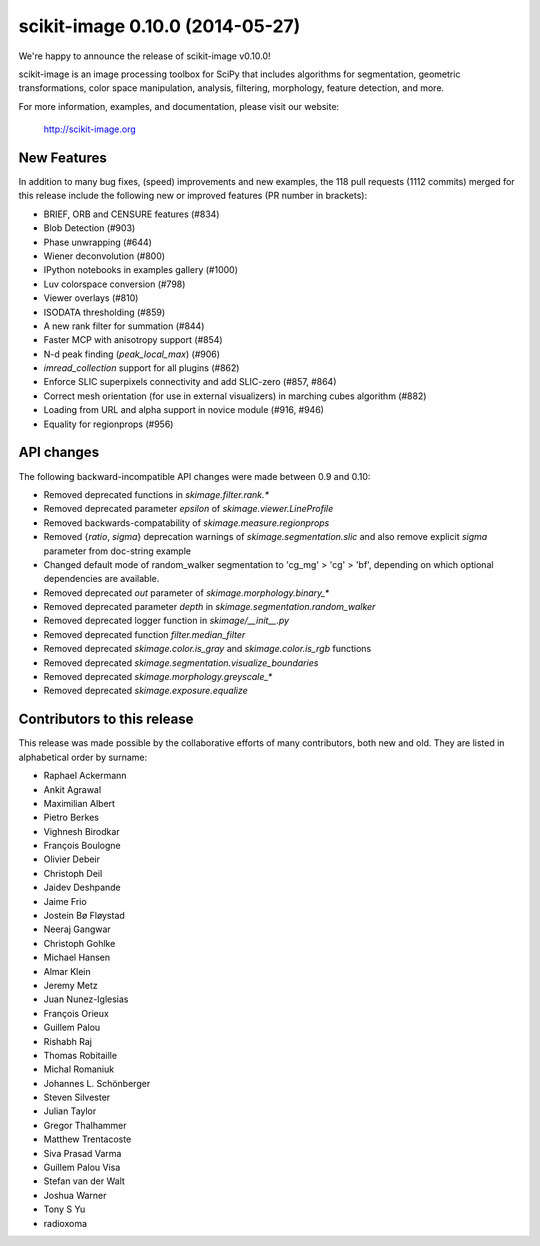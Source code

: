 scikit-image 0.10.0 (2014-05-27)
================================

We're happy to announce the release of scikit-image v0.10.0!

scikit-image is an image processing toolbox for SciPy that includes algorithms
for segmentation, geometric transformations, color space manipulation,
analysis, filtering, morphology, feature detection, and more.

For more information, examples, and documentation, please visit our website:

   http://scikit-image.org


New Features
------------

In addition to many bug fixes, (speed) improvements and new examples, the 118
pull requests (1112 commits) merged for this release include the following new
or improved features (PR number in brackets):

- BRIEF, ORB and CENSURE features (#834)
- Blob Detection (#903)
- Phase unwrapping (#644)
- Wiener deconvolution (#800)
- IPython notebooks in examples gallery (#1000)
- Luv colorspace conversion (#798)
- Viewer overlays (#810)
- ISODATA thresholding (#859)
- A new rank filter for summation (#844)
- Faster MCP with anisotropy support (#854)
- N-d peak finding (`peak_local_max`) (#906)
- `imread_collection` support for all plugins (#862)
- Enforce SLIC superpixels connectivity and add SLIC-zero (#857, #864)
- Correct mesh orientation (for use in external visualizers) in
  marching cubes algorithm (#882)
- Loading from URL and alpha support in novice module (#916, #946)
- Equality for regionprops (#956)


API changes
-----------

The following backward-incompatible API changes were made between 0.9 and 0.10:

- Removed deprecated functions in `skimage.filter.rank.*`
- Removed deprecated parameter `epsilon` of `skimage.viewer.LineProfile`
- Removed backwards-compatability of `skimage.measure.regionprops`
- Removed {`ratio`, `sigma`} deprecation warnings of `skimage.segmentation.slic`
  and also remove explicit `sigma` parameter from doc-string example
- Changed default mode of random_walker segmentation to 'cg_mg' > 'cg' > 'bf',
  depending on which optional dependencies are available.
- Removed deprecated `out` parameter of `skimage.morphology.binary_*`
- Removed deprecated parameter `depth` in `skimage.segmentation.random_walker`
- Removed deprecated logger function in `skimage/__init__.py`
- Removed deprecated function `filter.median_filter`
- Removed deprecated `skimage.color.is_gray` and `skimage.color.is_rgb`
  functions
- Removed deprecated `skimage.segmentation.visualize_boundaries`
- Removed deprecated `skimage.morphology.greyscale_*`
- Removed deprecated `skimage.exposure.equalize`


Contributors to this release
----------------------------

This release was made possible by the collaborative efforts of many
contributors, both new and old.  They are listed in alphabetical order by
surname:

- Raphael Ackermann
- Ankit Agrawal
- Maximilian Albert
- Pietro Berkes
- Vighnesh Birodkar
- François Boulogne
- Olivier Debeir
- Christoph Deil
- Jaidev Deshpande
- Jaime Frio
- Jostein Bø Fløystad
- Neeraj Gangwar
- Christoph Gohlke
- Michael Hansen
- Almar Klein
- Jeremy Metz
- Juan Nunez-Iglesias
- François Orieux
- Guillem Palou
- Rishabh Raj
- Thomas Robitaille
- Michal Romaniuk
- Johannes L. Schönberger
- Steven Silvester
- Julian Taylor
- Gregor Thalhammer
- Matthew Trentacoste
- Siva Prasad Varma
- Guillem Palou Visa
- Stefan van der Walt
- Joshua Warner
- Tony S Yu
- radioxoma
